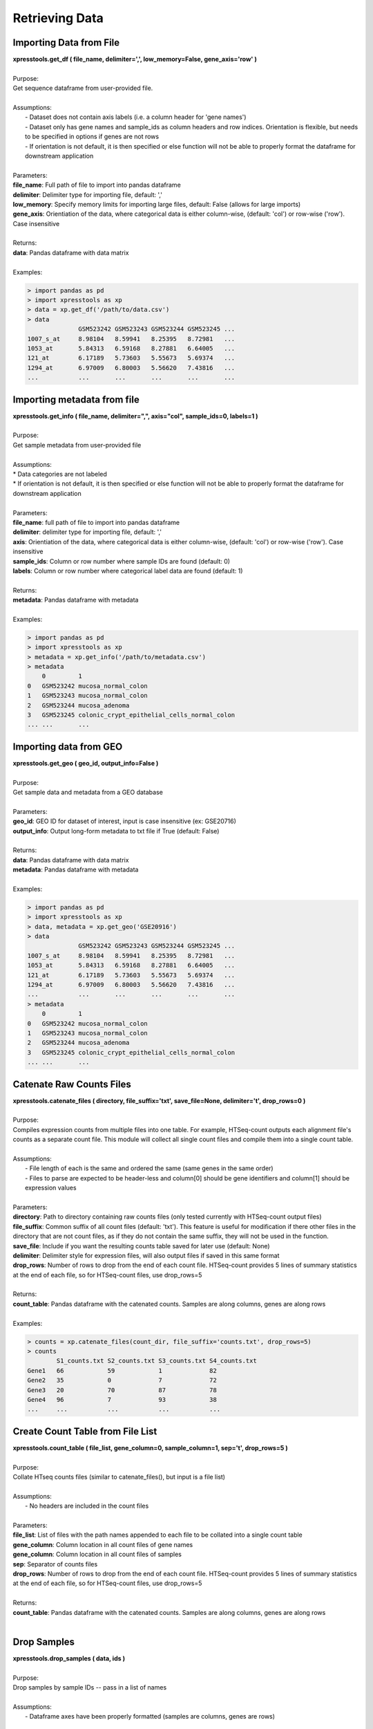 ###############
Retrieving Data
###############

========================
Importing Data from File
========================
| **xpresstools.get_df ( file_name, delimiter=',', low_memory=False, gene_axis='row' )**
|
| Purpose:
| Get sequence dataframe from user-provided file.
|
| Assumptions:
|   - Dataset does not contain axis labels (i.e. a column header for 'gene names')
|   - Dataset only has gene names and sample_ids as column headers and row indices. Orientation is flexible, but needs to be specified in options if genes are not rows
|   - If orientation is not default, it is then specified or else function will not be able to properly format the dataframe for downstream application
|
| Parameters:
| **file_name**: Full path of file to import into pandas dataframe
| **delimiter**: Delimiter type for importing file, default: ','
| **low_memory**: Specify memory limits for importing large files, default: False (allows for large imports)
| **gene_axis**: Orientiation of the data, where categorical data is either column-wise, (default: 'col') or row-wise ('row'). Case insensitive
|
| Returns:
| **data**: Pandas dataframe with data matrix
|
| Examples:

.. ident with TABs
.. code-block:: python

  > import pandas as pd
  > import xpresstools as xp
  > data = xp.get_df('/path/to/data.csv')
  > data
                GSM523242 GSM523243 GSM523244 GSM523245 ...
  1007_s_at     8.98104   8.59941   8.25395   8.72981   ...
  1053_at       5.84313   6.59168   8.27881   6.64005   ...
  121_at        6.17189   5.73603   5.55673   5.69374   ...
  1294_at       6.97009   6.80003   5.56620   7.43816   ...
  ...           ...       ...       ...       ...       ...

============================
Importing metadata from file
============================
| **xpresstools.get_info ( file_name, delimiter=",", axis="col", sample_ids=0, labels=1 )**
|
| Purpose:
| Get sample metadata from user-provided file
|
| Assumptions:
| * Data categories are not labeled
| * If orientation is not default, it is then specified or else function will not be able to properly format the dataframe for downstream application
|
| Parameters:
| **file_name**: full path of file to import into pandas dataframe
| **delimiter**: delimiter type for importing file, default: ','
| **axis**: Orientiation of the data, where categorical data is either column-wise, (default: 'col') or row-wise ('row'). Case insensitive
| **sample_ids**: Column or row number where sample IDs are found (default: 0)
| **labels**: Column or row number where categorical label data are found (default: 1)
|
| Returns:
| **metadata**: Pandas dataframe with metadata
|
| Examples:

.. ident with TABs
.. code-block:: python

  > import pandas as pd
  > import xpresstools as xp
  > metadata = xp.get_info('/path/to/metadata.csv')
  > metadata
      0         1
  0   GSM523242 mucosa_normal_colon
  1   GSM523243 mucosa_normal_colon
  2   GSM523244 mucosa_adenoma
  3   GSM523245 colonic_crypt_epithelial_cells_normal_colon
  ... ...       ...

============================
Importing data from GEO
============================
| **xpresstools.get_geo ( geo_id, output_info=False )**
|
| Purpose:
| Get sample data and metadata from a GEO database
|
| Parameters:
| **geo_id**: GEO ID for dataset of interest, input is case insensitive (ex: GSE20716)
| **output_info**: Output long-form metadata to txt file if True (default: False)
|
| Returns:
| **data**: Pandas dataframe with data matrix
| **metadata**: Pandas dataframe with metadata
|
| Examples:

.. ident with TABs
.. code-block:: python

  > import pandas as pd
  > import xpresstools as xp
  > data, metadata = xp.get_geo('GSE20916')
  > data
                GSM523242 GSM523243 GSM523244 GSM523245 ...
  1007_s_at     8.98104   8.59941   8.25395   8.72981   ...
  1053_at       5.84313   6.59168   8.27881   6.64005   ...
  121_at        6.17189   5.73603   5.55673   5.69374   ...
  1294_at       6.97009   6.80003   5.56620   7.43816   ...
  ...           ...       ...       ...       ...       ...
  > metadata
      0         1
  0   GSM523242 mucosa_normal_colon
  1   GSM523243 mucosa_normal_colon
  2   GSM523244 mucosa_adenoma
  3   GSM523245 colonic_crypt_epithelial_cells_normal_colon
  ... ...       ...

===========================
Catenate Raw Counts Files
===========================
| **xpresstools.catenate_files ( directory, file_suffix='txt', save_file=None, delimiter='\t', drop_rows=0 )**
|
| Purpose:
| Compiles expression counts from multiple files into one table. For example, HTSeq-count outputs each alignment file's counts as a separate count file. This module will collect all single count files and compile them into a single count table.
|
| Assumptions:
|   - File length of each is the same and ordered the same (same genes in the same order)
|   - Files to parse are expected to be header-less and column[0] should be gene identifiers and column[1] should be expression values
|
| Parameters:
| **directory**: Path to directory containing raw counts files (only tested currently with HTSeq-count output files)
| **file_suffix**: Common suffix of all count files (default: 'txt'). This feature is useful for modification if there other files in the directory that are not count files, as if they do not contain the same suffix, they will not be used in the function.
| **save_file**: Include if you want the resulting counts table saved for later use (default: None)
| **delimiter**: Delimiter style for expression files, will also output files if saved in this same format
| **drop_rows**: Number of rows to drop from the end of each count file. HTSeq-count provides 5 lines of summary statistics at the end of each file, so for HTSeq-count files, use drop_rows=5
|
| Returns:
| **count_table**: Pandas dataframe with the catenated counts. Samples are along columns, genes are along rows
|
| Examples:

.. ident with TABs
.. code-block:: python

  > counts = xp.catenate_files(count_dir, file_suffix='counts.txt', drop_rows=5)
  > counts
          S1_counts.txt S2_counts.txt S3_counts.txt S4_counts.txt
  Gene1   66            59            1             82
  Gene2   35            0             7             72
  Gene3   20            70            87            78
  Gene4   96            7             93            38
  ...     ...           ...           ...           ...

======================================
Create Count Table from File List
======================================
| **xpresstools.count_table ( file_list, gene_column=0, sample_column=1, sep='\t', drop_rows=5 )**
|
| Purpose:
| Collate HTseq counts files (similar to catenate_files(), but input is a file list)
|
| Assumptions:
|   - No headers are included in the count files
|
| Parameters:
| **file_list**: List of files with the path names appended to each file to be collated into a single count table
| **gene_column**: Column location in all count files of gene names
| **gene_column**: Column location in all count files of samples
| **sep**: Separator of counts files
| **drop_rows**: Number of rows to drop from the end of each count file. HTSeq-count provides 5 lines of summary statistics at the end of each file, so for HTSeq-count files, use drop_rows=5
|
| Returns:
| **count_table**: Pandas dataframe with the catenated counts. Samples are along columns, genes are along rows
|
============================
Drop Samples
============================
| **xpresstools.drop_samples ( data, ids )**
|
| Purpose:
| Drop samples by sample IDs -- pass in a list of names
|
| Assumptions:
|   - Dataframe axes have been properly formatted (samples are columns, genes are rows)
|
| Parameters:
| **data**: Dataframe containing expression data
| **ids**: List of sample IDs to remove from the dataframe
|
| Returns:
| **data**: Pandas dataframe with modified data matrix
|
| Examples:

.. ident with TABs
.. code-block:: python

  > data
                GSM523242 GSM523243 GSM523244 GSM523245 ...
  1007_s_at     8.98104   8.59941   8.25395   8.72981   ...
  1053_at       5.84313   6.59168   8.27881   6.64005   ...
  121_at        6.17189   5.73603   5.55673   5.69374   ...
  1294_at       6.97009   6.80003   5.56620   7.43816   ...
  ...           ...       ...       ...       ...       ...
  > data = xp.drop_samples(data, metadata, ['GSM523244'])
  > data
                GSM523242 GSM523243 GSM523245 ...
  1007_s_at     8.98104   8.59941   8.72981   ...
  1053_at       5.84313   6.59168   6.64005   ...
  121_at        6.17189   5.73603   5.69374   ...
  1294_at       6.97009   6.80003   7.43816   ...
  ...           ...       ...       ...       ...

============================
Drop label
============================
| **xpresstools.drop_label ( data, info, label )**
|
| Purpose:
| Drop samples by label group name
|
| Assumptions:
|   - Dataframe axes have been properly formatted (samples are columns, genes are rows)
|   - Only one string is given to drop per call instance of function
|
| Parameters:
| **data**: Dataframe containing expression data
| **info**: Dataframe containing sample information data
| **label**: Name of sample type to drop (string)
|
| Returns:
| **data**: Pandas dataframe with modified data matrix
|
| Examples:

.. ident with TABs
.. code-block:: python

  > data
                GSM523242 GSM523243 GSM523244 GSM523245 ...
  1007_s_at     8.98104   8.59941   8.25395   8.72981   ...
  1053_at       5.84313   6.59168   8.27881   6.64005   ...
  121_at        6.17189   5.73603   5.55673   5.69374   ...
  1294_at       6.97009   6.80003   5.56620   7.43816   ...
  ...           ...       ...       ...       ...       ...
  > data = xp.drop_label(data, metadata, 'mucosa_adenoma')
  > data
                GSM523242 GSM523243 GSM523245 ...
  1007_s_at     8.98104   8.59941   8.72981   ...
  1053_at       5.84313   6.59168   6.64005   ...
  121_at        6.17189   5.73603   5.69374   ...
  1294_at       6.97009   6.80003   7.43816   ...
  ...           ...       ...       ...       ...

============================
Keep labels
============================
| **xpresstools.keep_labels ( data, info, label_list=None )**
|
| Purpose:
| Keep samples by list of label names
|
| Assumptions:
|   - Dataframe axes have been properly formatted (samples are columns, genes are rows)
|   - Labels provided are in list format
|
| Parameters:
| **data**: Dataframe containing expression data
| **info**: Dataframe containing sample information data
| **labels**: List of sample types to keep
|
| Returns:
| **data**: Pandas dataframe with modified data matrix
|
| Examples:

.. ident with TABs
.. code-block:: python

  > data
                GSM523242 GSM523243 GSM523244 GSM523245 ...
  1007_s_at     8.98104   8.59941   8.25395   8.72981   ...
  1053_at       5.84313   6.59168   8.27881   6.64005   ...
  121_at        6.17189   5.73603   5.55673   5.69374   ...
  1294_at       6.97009   6.80003   5.56620   7.43816   ...
  ...           ...       ...       ...       ...       ...
  > data = xp.keep_labels(data, metadata, ['mucosa_normal_colon', 'mucosa_adenoma'])
  > data
                GSM523242 GSM523243 GSM523244 ...
  1007_s_at     8.98104   8.59941   8.25395   ...
  1053_at       5.84313   6.59168   8.27881   ...
  121_at        6.17189   5.73603   5.55673   ...
  1294_at       6.97009   6.80003   5.56620   ...
  ...           ...       ...       ...       ...

======================================
Rename dataframe column names
======================================
| **xpresstools.rename_cols ( data, converters )**
|
| Purpose:
| Rename column names using dataframe
|
| Parameters:
| **data**: Dataframe to rename column names
| **converters**: Dataframe where column 0 contains old names and column 1 contains new names
|
| Returns:
| **data**: Pandas dataframe with modified data matrix
|
| Examples:

.. ident with TABs
.. code-block:: python

  > data
                GSM523242 GSM523243 GSM523244 GSM523245 ...
  1007_s_at     8.98104   8.59941   8.25395   8.72981   ...
  1053_at       5.84313   6.59168   8.27881   6.64005   ...
  121_at        6.17189   5.73603   5.55673   5.69374   ...
  1294_at       6.97009   6.80003   5.56620   7.43816   ...
  ...           ...       ...       ...       ...       ...
  > conversion_table
      0         1
  0   GSM523242 normal
  1   GSM523244 adenoma
  2   GSM523245 normal
  > data = xp.rename_cols(data, conversion_table)
  > data
                normal    GSM523243 adenoma   normal ...
  1007_s_at     8.98104   8.59941   8.25395   8.72981   ...
  1053_at       5.84313   6.59168   8.27881   6.64005   ...
  121_at        6.17189   5.73603   5.55673   5.69374   ...
  1294_at       6.97009   6.80003   5.56620   7.43816   ...
  ...           ...       ...       ...       ...       ...

=======================
Rename genes with GTF
=======================
| **xpresstools.convert_names_gtf ( data, gtf, orig_name_label='gene_id \"', orig_name_location=0, new_name_label='gene_name \"', new_name_location=1, refill=None, sep='\t' )**
|
| Purpose:
| Convert row names (genes) of dataframe using GTF as reference for new name
|
| Important Notes:
|   - A cursory look at the GTF may be required to determine where in the final field the conversion data lies. Position is relative to delimiter in the final field (usally a ";"), so if the new name is in the third position, new_name_location=2, etc.
|   - This function is pulling original and new gene name information from any row where the third field is "gene". You can run :data:`cat transcripts.gtf | awk '$3 == "gene"' | less -S` from the command line of your reference file to identify the positions of the required text fields
|
| Parameters:
| **data**: Dataframe to convert rows names
| **gtf**: Path and name of gtf reference file
| **orig_name_label**: Label of original name (usually a \"gene_id \"')
| **orig_name_location**: Position in last column of GTF where relevant data is found (i.e. 0 would be the first sub-string before the first comma, 3 would be the third sub-string after the second comma before the third comma)
| **new_name_label**: Label of original name (usually \"gene_name \")
| **new_name_location**: Position in last column of GTF where relevant data is found (i.e. 0 would be the first sub-string before the first comma, 3 would be the third sub-string after the second comma before the third comma)
| **refill**: In some cases, where common gene names are unavailable, the dataframe will fill the gene name with the improper field of the GTF. In this case, specify this improper string and these values will be replaced with the original name
| **sep**: GTF delimiter (usually tab-delimited)
|
| Returns:
| **data**: Pandas dataframe with modified data matrix
|
| Examples:

.. ident with TABs
.. code-block:: python

  > data
       gene_names     GSM523242 GSM523243 GSM523244 GSM523245 ...
  0    YXZ1034C       8.98104   8.59941   8.25395   8.72981   ...
  1    YXA7834D       5.84313   6.59168   8.27881   6.64005   ...
  2    YXZ349C        6.17189   5.73603   5.55673   5.69374   ...
  3    YXZ1994A       6.97009   6.80003   5.56620   7.43816   ...
  ...  ...            ...       ...       ...       ...       ...
  > data = xp.convert_names_gtf(data, '/path/to/transcripts.gtf', new_name_label='gene_name \"', new_name_location=2)
  > data
       gene_names    GSM523242 GSM523243 GSM523244 GSM523245 ...
  0    Gene1         8.98104   8.59941   8.25395   8.72981   ...
  1    Gene2         5.84313   6.59168   8.27881   6.64005   ...
  2    Gene3         6.17189   5.73603   5.55673   5.69374   ...
  3    Gene4         6.97009   6.80003   5.56620   7.43816   ...
  ...  ...           ...       ...       ...       ...       ...

======================================
Rename dataframe row names
======================================
| **xpresstools.rename_rows ( data, converters, label='index' )**
|
| Purpose:
| Rename values in an index (row names) or a column
|
| Parameters:
| **data**: Dataframe to rename rows of a column
| **converters**: Dataframe where column 0 contains old names and column 1 contains new names
| **label**: Name of column to convert names; if 'index' is provided, will rename the index of the dataframe
|
| Returns:
| **data**: Pandas dataframe with modified data matrix
|
| Examples:

.. ident with TABs
.. code-block:: python

  > data
                GSM523242 GSM523243 GSM523244 GSM523245 ...
  1007_s_at     8.98104   8.59941   8.25395   8.72981   ...
  1053_at       5.84313   6.59168   8.27881   6.64005   ...
  121_at        6.17189   5.73603   5.55673   5.69374   ...
  1294_at       6.97009   6.80003   5.56620   7.43816   ...
  ...           ...       ...       ...       ...       ...
  > conversion_table
      0         1
  0   1007_s_at Gene1
  1   121_at Gene2
  > data = xp.rename_rows(data, conversion_table)
  > data
                GSM523242 GSM523243 GSM523244 GSM523245 ...
  Gene1         8.98104   8.59941   8.25395   8.72981   ...
  1053_at       5.84313   6.59168   8.27881   6.64005   ...
  Gene2         6.17189   5.73603   5.55673   5.69374   ...
  1294_at       6.97009   6.80003   5.56620   7.43816   ...
  ...           ...       ...       ...       ...       ...

.. ident with TABs
.. code-block:: python

  > data
       gene_names    GSM523242 GSM523243 GSM523244 GSM523245 ...
  0    1007_s_at     8.98104   8.59941   8.25395   8.72981   ...
  1    1053_at       5.84313   6.59168   8.27881   6.64005   ...
  2    121_at        6.17189   5.73603   5.55673   5.69374   ...
  3    1294_at       6.97009   6.80003   5.56620   7.43816   ...
  ...  ...           ...       ...       ...       ...       ...
  > conversion_table
      0         1
  0   1007_s_at Gene1
  1   121_at Gene2
  > data = xp.rename_rows(data, conversion_table, label='gene_names')
  > data
       gene_names    GSM523242 GSM523243 GSM523244 GSM523245 ...
  0    Gene1         8.98104   8.59941   8.25395   8.72981   ...
  1    1053_at       5.84313   6.59168   8.27881   6.64005   ...
  2    Gene2         6.17189   5.73603   5.55673   5.69374   ...
  3    1294_at       6.97009   6.80003   5.56620   7.43816   ...
  ...  ...           ...       ...       ...       ...       ...
